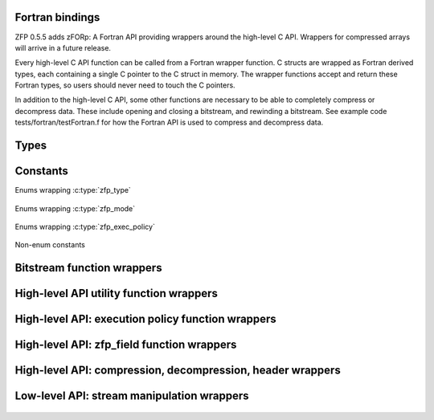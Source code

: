 .. index::
   single: zforp
.. _zforp:

Fortran bindings
----------------

.. cpp:namespace:: zfp

ZFP 0.5.5 adds zFORp: A Fortran API providing wrappers around the high-level C
API. Wrappers for compressed arrays will arrive in a future release.

Every high-level C API function can be called from a Fortran wrapper function.
C structs are wrapped as Fortran derived types, each containing a single C
pointer to the C struct in memory. The wrapper functions accept and return
these Fortran types, so users should never need to touch the C pointers.

In addition to the high-level C API, some other functions are necessary to be
able to completely compress or decompress data. These include opening and
closing a bitstream, and rewinding a bitstream. See example code
tests/fortran/testFortran.f for how the Fortran API is used to compress and
decompress data.

Types
-----

.. f:type:: zFORp_bitstream_type

    :f c_ptr object: A C pointer to the instance of :c:type:`bitstream`

.. f:type:: zFORp_stream_type

    :f c_ptr object: A C pointer to the instance of :c:type:`zfp_stream`

.. f:type:: zFORp_field_type

    :f c_ptr object: A C pointer to the instance of :c:type:`zfp_field`

Constants
---------

Enums wrapping :c:type:`zfp_type`

  .. f:variable:: integer zFORp_type_none
  .. f:variable:: integer zFORp_type_int32
  .. f:variable:: integer zFORp_type_int64
  .. f:variable:: integer zFORp_type_float
  .. f:variable:: integer zFORp_type_double

Enums wrapping :c:type:`zfp_mode`

  .. f:variable:: integer zFORp_mode_null
  .. f:variable:: integer zFORp_mode_expert
  .. f:variable:: integer zFORp_mode_fixed_rate
  .. f:variable:: integer zFORp_mode_fixed_precision
  .. f:variable:: integer zFORp_mode_fixed_accuracy
  .. f:variable:: integer zFORp_mode_reversible

Enums wrapping :c:type:`zfp_exec_policy`

  .. f:variable:: integer zFORp_exec_serial
  .. f:variable:: integer zFORp_exec_omp
  .. f:variable:: integer zFORp_exec_cuda

Non-enum constants

  .. f:variable:: integer zFORp_version_major

    Wraps :c:macro:`ZFP_VERSION_MAJOR`

  .. f:variable:: integer zFORp_version_minor

    Wraps :c:macro:`ZFP_VERSION_MINOR`

  .. f:variable:: integer zFORp_version_patch

    Wraps :c:macro:`ZFP_VERSION_PATCH`

  .. f:variable:: integer zFORp_codec_version

    Wraps :c:data:`zfp_codec_version`

  .. f:variable:: integer zFORp_library_version

    Wraps :c:data:`zfp_library_version`

  .. f:variable:: character(len=36) zFORp_version_string

    Wraps :c:data:`zfp_version_string`

  .. f:variable:: integer zFORp_min_bits

    Wraps :c:macro:`ZFP_MIN_BITS`

  .. f:variable:: integer zFORp_max_bits

    Wraps :c:macro:`ZFP_MAX_BITS`

  .. f:variable:: integer zFORp_max_prec

    Wraps :c:macro:`ZFP_MAX_PREC`

  .. f:variable:: integer zFORp_min_exp

    Wraps :c:macro:`ZFP_MIN_EXP`

  .. f:variable:: integer zFORp_header_magic

    Wraps :c:macro:`ZFP_HEADER_MAGIC`

  .. f:variable:: integer zFORp_header_meta

    Wraps :c:macro:`ZFP_HEADER_META`

  .. f:variable:: integer zFORp_header_mode

    Wraps :c:macro:`ZFP_HEADER_MODE`

  .. f:variable:: integer zFORp_header_full

    Wraps :c:macro:`ZFP_HEADER_FULL`

  .. f:variable:: integer zFORp_meta_null

    Wraps :c:macro:`ZFP_META_NULL`

  .. f:variable:: integer zFORp_magic_bits

    Wraps :c:macro:`ZFP_MAGIC_BITS`

  .. f:variable:: integer zFORp_meta_bits

    Wraps :c:macro:`ZFP_META_BITS`

  .. f:variable:: integer zFORp_mode_short_bits

    Wraps :c:macro:`ZFP_MODE_SHORT_BITS`

  .. f:variable:: integer zFORp_mode_long_bits

    Wraps :c:macro:`ZFP_MODE_LONG_BITS`

  .. f:variable:: integer zFORp_header_max_bits

    Wraps :c:macro:`ZFP_HEADER_MAX_BITS`

  .. f:variable:: integer zFORp_mode_short_max

    Wraps :c:macro:`ZFP_MODE_SHORT_MAX`

Bitstream function wrappers
---------------------------

.. f:function:: zFORp_bitstream_stream_open(buffer, bytes)

    Wrapper for :c:func:`stream_open`

    :p type(c_ptr) buffer [in]: Bitstream buffer
    :p integer (kind=8) bytes [in]: Buffer size, in bytes
    :r bitstream: Bitstream
    :rtype bitstream: zFORp_bitstream_type

.. f:subroutine:: zFORp_bitstream_stream_close(bitstream)

    Wrapper for :c:func:`stream_close`

    :p zFORp_bitstream_type bitstream [inout]: Bitstream

High-level API utility function wrappers
----------------------------------------

.. f:function:: zFORp_type_size(zfp_type)

    Wrapper for :c:func:`zfp_type_size`

    :p integer zfp_type [in]: zFORp_type enum.
    :r type_size: Size of described zfp_type, in bytes, from C-language perspective.
    :rtype type_size: integer

.. f:function:: zFORp_stream_open(bitstream)

    Wrapper for :c:func:`zfp_stream_open`

    :p zFORp_bitstream_type bitstream [in]: Bitstream
    :r zfp_stream: Newly allocated zfp_stream
    :rtype zfp_stream: zFORp_stream_type

.. f:subroutine:: zFORp_stream_close(zfp_stream)

    Wrapper for :c:func:`zfp_stream_close`

    :p zFORp_stream_type zfp_stream [inout]: Zfp_stream

.. f:function:: zFORp_stream_bit_stream(zfp_stream)

    Wrapper for :c:func:`zfp_stream_bit_stream`

    :p zFORp_stream_type zfp_stream [in]: Zfp_stream
    :r bitstream: Bitstream
    :rtype bitstream: zFORp_bitstream_type

.. f:function:: zFORp_stream_is_reversible(zfp_stream)

    Wrapper for :c:func:`zfp_stream_is_reversible`

    :p zFORp_stream_type zfp_stream [in]: Zfp_stream
    :r is_reversible: indicate whether reversible mode active (1) or not (0)
    :rtype is_reversible: integer

.. f:function:: zFORp_stream_compression_mode(zfp_stream)

    Wrapper for :c:func:`zfp_stream_compression_mode`

    :p zFORp_stream_type zfp_stream [in]: Zfp_stream
    :r zfp_mode: zFORp_mode enum
    :rtype zfp_mode: integer

.. f:function:: zFORp_stream_mode(zfp_stream)

    Wrapper for :c:func:`zfp_stream_mode`

    :p zFORp_stream_type zfp_stream [in]: Zfp_stream
    :r encoded_mode: 64 bit encoded mode
    :rtype encoded_mode: integer (kind=8)

.. f:subroutine:: zFORp_stream_params(zfp_stream, minbits, maxbits, maxprec, minexp)

    Wrapper for :c:func:`zfp_stream_params`

    :p zFORp_stream_type zfp_stream [in]: Zfp_stream
    :p integer (kind=8) minbits [inout]: minbits
    :p integer (kind=8) maxbits [inout]: maxbits
    :p integer (kind=8) maxprec [inout]: maxprec
    :p integer (kind=8) minexp [inout]: minexp

.. f:function:: zFORp_stream_compressed_size(zfp_stream)

    Wrapper for :c:func:`zfp_stream_compressed_size`

    :p zFORp_stream_type zfp_stream [in]: Zfp_stream
    :r compressed_size: compressed size
    :rtype compressed_size: integer (kind=8)

.. f:function:: zFORp_stream_maximum_size(zfp_stream, zfp_field)

    Wrapper for :c:func:`zfp_stream_maximum_size`

    :p zFORp_stream_type zfp_stream [in]: Zfp_stream
    :p zFORp_field_type zfp_field [in]: Zfp_field
    :r max_size: maximum size
    :rtype max_size: integer (kind=8)

.. f:subroutine:: zFORp_stream_set_bit_stream(zfp_stream, bitstream)

    Wrapper for :c:func:`zfp_stream_set_bit_stream`

    :p zFORp_stream_type zfp_stream [in]: Zfp_stream
    :p zFORp_bitstream_type bitstream [in]: bitstream

.. f:subroutine:: zFORp_stream_set_reversible(zfp_stream)

    Wrapper for :c:func:`zfp_stream_set_reversible`

    :p zFORp_stream_type zfp_stream [in]: Zfp_stream

.. f:function:: zFORp_stream_set_rate(zfp_stream, rate, zfp_type, dims, wra)

    Wrapper for :c:func:`zfp_stream_set_rate`

    :p zFORp_stream_type zfp_stream [in]: Zfp_stream
    :p real rate [in]: desired rate
    :p integer zfp_type [in]: enum zfp_type
    :p integer dims [in]: dimensions
    :p integer wra [in]: use write random access?
    :r rate_result: actual set rate
    :rtype rate_result: real

.. f:function:: zFORp_stream_set_precision(zfp_stream, prec)

    Wrapper for :c:func:`zfp_stream_set_precision`

    :p zFORp_stream_type zfp_stream [in]: Zfp_stream
    :p integer prec [in]: desired precision
    :r prec_result: actual set precision
    :rtype prec_result: integer

.. f:function:: zFORp_stream_set_accuracy(zfp_stream, acc)

    Wrapper for :c:func:`zfp_stream_set_accuracy()`

    :p zFORp_stream_type zfp_stream [in]: Zfp_stream
    :p real acc: desired accuracy (kind=8)
    :r acc_result: actual set accuracy
    :rtype acc_result: real (kind=8)

.. f:function:: zFORp_stream_set_mode(zfp_stream, encoded_mode)

    Wrapper for :c:func:`zfp_stream_set_mode`

    :p zFORp_stream_type zfp_stream [in]: Zfp_stream
    :p integer encoded_mode [in]: encoded mode parameter
    :r mode_result: newly set zfp_mode enum on zfp_stream
    :rtype mode_result: integer

.. f:function:: zFORp_stream_set_params(zfp_stream, minbits, maxbits, maxprec, minexp)

    Wrapper for :c:func:`zfp_stream_set_params`

    :p zFORp_stream_type zfp_stream [in]: Zfp_stream
    :p integer minbits [in]: min num of bits
    :p integer maxbits [in]: max num of bits
    :p integer maxprec [in]: max precision
    :p integer minexp [in]: min exponent
    :r is_success: indicate whether parameters were successfully set (1) or not (0)
    :rtype is_success: integer

High-level API: execution policy function wrappers
--------------------------------------------------

  .. f:function:: zFORp_stream_execution(zfp_stream)

      Wrapper for :c:func:`zfp_stream_execution`

      :p zFORp_stream_type zfp_stream [in]: Zfp_stream
      :r execution_policy: enum of active execution policy
      :rtype execution_policy: integer

  .. f:function:: zFORp_stream_omp_threads(zfp_stream)

      Wrapper for :c:func:`zfp_stream_omp_threads`

      :p zFORp_stream_type zfp_stream [in]: Zfp_stream
      :r thread_count: number of threads to use upon execution
      :rtype thread_count: integer

  .. f:function:: zFORp_stream_omp_chunk_size(zfp_stream)

      Wrapper for :c:func:`zfp_stream_omp_chunk_size`

      :p zFORp_stream_type zfp_stream [in]: Zfp_stream
      :r chunk_size_blocks: specified chunk size, in blocks
      :rtype chunk_size_blocks: integer (kind=8)

  .. f:function:: zFORp_stream_set_execution(zfp_stream, execution_policy)

      Wrapper for :c:func:`zfp_stream_set_execution`

      :p zFORp_stream_type zfp_stream [in]: Zfp_stream
      :p integer execution_policy [in]: desired execution policy (enum)
      :r is_success: indicate whether execution policy was successfully set or not
      :rtype is_success: integer

  .. f:function:: zFORp_stream_set_omp_threads(zfp_stream, thread_count)

      Wrapper for :c:func:`zfp_stream_set_omp_threads`

      :p zFORp_stream_type zfp_stream [in]: Zfp_stream
      :p integer thread_count [in]: desired number of threads
      :r is_success: indicate whether number of threads successfully set or not
      :rtype is_success: integer

  .. f:function:: zFORp_stream_set_omp_chunk_size(zfp_stream, chunk_size)

      Wrapper for :c:func:`zfp_stream_set_omp_chunk_size`

      :p zFORp_stream_type zfp_stream [in]: Zfp_stream
      :p integer chunk_size [in]: desired chunk size, in blocks
      :r is_success: indicate whether chunk size successfully set or not
      :rtype is_success: integer

High-level API: zfp_field function wrappers
-------------------------------------------

  .. f:function:: zFORp_field_alloc()

      Wrapper for :c:func:`zfp_field_alloc`

      :r zfp_field: newly allocated zfp field
      :rtype zfp_field: zFORp_field_type

  .. f:function:: zFORp_field_1d(uncompressed_ptr, zfp_type, nx)

      Wrapper for :c:func:`zfp_field_1d`

      :p type(c_ptr) uncompressed_ptr [in]: pointer to uncompressed data
      :p integer zfp_type [in]: zfp_type enum describing uncompressed data type
      :p integer nx [in]: number of elements in uncompressed data array
      :r zfp_field: newly allocated zfp field
      :rtype zfp_field: zFORp_field_type

  .. f:function:: zFORp_field_2d(uncompressed_ptr, zfp_type, nx, ny)

      Wrapper for :c:func:`zfp_field_2d`

      :p type(c_ptr) uncompressed_ptr [in]: pointer to uncompressed data
      :p integer zfp_type [in]: zfp_type enum describing uncompressed data type
      :p integer nx [in]: number of elements in uncompressed data array's x dimension
      :p integer ny [in]: number of elements in uncompressed data array's y dimension
      :r zfp_field: newly allocated zfp field
      :rtype zfp_field: zFORp_field_type

  .. f:function:: zFORp_field_3d(uncompressed_ptr, zfp_type, nx, ny, nz)

      Wrapper for :c:func:`zfp_field_3d`

      :p type(c_ptr) uncompressed_ptr [in]: pointer to uncompressed data
      :p integer zfp_type [in]: zfp_type enum describing uncompressed data type
      :p integer nx [in]: number of elements in uncompressed data array's x dimension
      :p integer ny [in]: number of elements in uncompressed data array's y dimension
      :p integer nz [in]: number of elements in uncompressed data array's z dimension
      :r zfp_field: newly allocated zfp field
      :rtype zfp_field: zFORp_field_type

  .. f:function:: zFORp_field_4d(uncompressed_ptr, zfp_type, nx, ny, nz, nw)

      Wrapper for :c:func:`zfp_field_4d`

      :p type(c_ptr) uncompressed_ptr [in]: pointer to uncompressed data
      :p integer zfp_type [in]: zfp_type enum describing uncompressed data type
      :p integer nx [in]: number of elements in uncompressed data array's x dimension
      :p integer ny [in]: number of elements in uncompressed data array's y dimension
      :p integer nz [in]: number of elements in uncompressed data array's z dimension
      :p integer nw [in]: number of elements in uncompressed data array's w dimension
      :r zfp_field: newly allocated zfp field
      :rtype zfp_field: zFORp_field_type

  .. f:subroutine:: zFORp_field_free(zfp_field)

      Wrapper for :c:func:`zfp_field_free`

      :p zFORp_field_type zfp_field [inout]: Zfp_field

  .. f:function:: zFORp_field_pointer(zfp_field)

      Wrapper for :c:func:`zfp_field_pointer`

      :p zFORp_field_type zfp_field [in]: Zfp_field
      :r arr_ptr: pointer to raw (uncompressed/decompressed) array
      :rtype arr_ptr: type(c_ptr)

  .. f:function:: zFORp_field_scalar_type(zfp_field)

      Wrapper for :c:func:`zfp_field_type`

      :p zFORp_field_type zfp_field [in]: Zfp_field
      :r zfp_type: zfp_type enum describing field data
      :rtype zfp_type: integer

  .. f:function:: zFORp_field_precision(zfp_field)

      Wrapper for :c:func:`zfp_field_precision`

      :p zFORp_field_type zfp_field [in]: Zfp_field
      :r prec: type precision describing field data
      :rtype prec: integer

  .. f:function:: zFORp_field_dimensionality(zfp_field)

      Wrapper for :c:func:`zfp_field_dimensionality`

      :p zFORp_field_type zfp_field [in]: Zfp_field
      :r dims: dimensionality of field data
      :rtype dims: integer

  .. f:function:: zFORp_field_size(zfp_field, size_arr)

      Wrapper for :c:func:`zfp_field_size`

      :p zFORp_field_type zfp_field [in]: Zfp_field
      :p integer size_arr [inout]: integer array to write field dimensions into
      :r total_size: total number of elements in field
      :rtype total_size: integer (kind=8)

  .. f:function:: zFORp_field_stride(zfp_field, stride_arr)

      Wrapper for :c:func:`zfp_field_stride`

      :p zFORp_field_type zfp_field [in]: Zfp_field
      :p integer stride_arr [inout]: integer array to write strides into
      :r is_strided: indicate whether field is strided or not
      :rtype is_strided: integer

  .. f:function:: zFORp_field_metadata(zfp_field)

      Wrapper for :c:func:`zfp_field_metadata`

      :p zFORp_field_type zfp_field [in]: Zfp_field
      :r encoded_metadata: encoded metadata of field
      :rtype encoded_metadata: integer (kind=8)

  .. f:subroutine:: zFORp_field_set_pointer(zfp_field, arr_ptr)

      Wrapper for :c:func:`zfp_field_set_pointer`

      :p zFORp_field_type zfp_field [in]: Zfp_field
      :p type(c_ptr) arr_ptr [in]: pointer to raw array

  .. f:function:: zFORp_field_set_type(zfp_field, zfp_type)

      Wrapper for :c:func:`zfp_field_set_type`

      :p zFORp_field_type zfp_field [in]: Zfp_field
      :p integer zfp_type: desired zfp_type enum
      :r zfp_type_result: new zfp_type on the field
      :rtype zfp_type_result: integer

  .. f:subroutine:: zFORp_field_set_size_1d(zfp_field, nx)

      Wrapper for :c:func:`zfp_field_set_size_1d`

      :p zFORp_field_type zfp_field [in]: Zfp_field
      :p integer nx [in]: number of elements in data array

  .. f:subroutine:: zFORp_field_set_size_2d(zfp_field, nx, ny)

      Wrapper for :c:func:`zfp_field_set_size_2d`

      :p zFORp_field_type zfp_field [in]: Zfp_field
      :p integer nx [in]: number of elements in data array's x dimension
      :p integer ny [in]: number of elements in data array's y dimension

  .. f:subroutine:: zFORp_field_set_size_3d(zfp_field, nx, ny, nz)

      Wrapper for :c:func:`zfp_field_set_size_3d`

      :p zFORp_field_type zfp_field [in]: Zfp_field
      :p integer nx [in]: number of elements in data array's x dimension
      :p integer ny [in]: number of elements in data array's y dimension
      :p integer nz [in]: number of elements in data array's z dimension

  .. f:subroutine:: zFORp_field_set_size_4d(zfp_field, nx, ny, nz, nw)

      Wrapper for :c:func:`zfp_field_set_size_4d`

      :p zFORp_field_type zfp_field [in]: Zfp_field
      :p integer nx [in]: number of elements in data array's x dimension
      :p integer ny [in]: number of elements in data array's y dimension
      :p integer nz [in]: number of elements in data array's z dimension
      :p integer nw [in]: number of elements in data array's w dimension

  .. f:subroutine:: zFORp_field_set_stride_1d(zfp_field, sx)

      Wrapper for :c:func:`zfp_field_set_stride_1d`

      :p zFORp_field_type zfp_field [in]: Zfp_field
      :p integer sx [in]: stride of data array's x dimension

  .. f:subroutine:: zFORp_field_set_stride_2d(zfp_field, sx, sy)

      Wrapper for :c:func:`zfp_field_set_stride_2d`

      :p zFORp_field_type zfp_field [in]: Zfp_field
      :p integer sx [in]: stride of data array's x dimension
      :p integer sy [in]: stride of data array's y dimension

  .. f:subroutine:: zFORp_field_set_stride_3d(zfp_field, sx, sy, sz)

      Wrapper for :c:func:`zfp_field_set_stride_3d`

      :p zFORp_field_type zfp_field [in]: Zfp_field
      :p integer sx [in]: stride of data array's x dimension
      :p integer sy [in]: stride of data array's y dimension
      :p integer sz [in]: stride of data array's z dimension

  .. f:subroutine:: zFORp_field_set_stride_4d(zfp_field, sx, sy, sz, sw)

      Wrapper for :c:func:`zfp_field_set_stride_4d`

      :p zFORp_field_type zfp_field [in]: Zfp_field
      :p integer sx [in]: stride of data array's x dimension
      :p integer sy [in]: stride of data array's y dimension
      :p integer sz [in]: stride of data array's z dimension
      :p integer sw [in]: stride of data array's w dimension

  .. f:function:: zFORp_field_set_metadata(zfp_field, encoded_metadata)

      Wrapper for :c:func:`zfp_field_set_metadata`

      :p zFORp_field_type zfp_field [in]: Zfp_field
      :p integer encoded_metadata [in]: encoded metadata (kind=8)
      :r is_success: indicate whether metadata successfully set on field or not
      :rtype is_success: integer

High-level API: compression, decompression, header wrappers
-----------------------------------------------------------

  .. f:function:: zFORp_compress(zfp_stream, zfp_field)

      Wrapper for :c:func:`zfp_compress`

      :p zFORp_stream_type zfp_stream [in]: Zfp_stream
      :p zFORp_field_type zfp_field [in]: Zfp_field
      :r bitstream_offset_bytes: bitstream offset after compression, in bytes
      :rtype bitstream_offset_bytes: integer (kind=8)

  .. f:function:: zFORp_decompress(zfp_stream, zfp_field)

      Wrapper for :c:func:`zfp_decompress`

      :p zFORp_stream_type zfp_stream [in]: Zfp_stream
      :p zFORp_field_type zfp_field [in]: Zfp_field
      :r bitstream_offset_bytes: bitstream offset after decompression, in bytes
      :rtype bitstream_offset_bytes: integer (kind=8)

  .. f:function:: zFORp_write_header(zfp_stream, zfp_field, mask)

      Wrapper for :c:func:`zfp_write_header`

      :p zFORp_stream_type zfp_stream [in]: Zfp_stream
      :p zFORp_field_type zfp_field [in]: Zfp_field
      :p integer mask [in]: indicates header level of detail
      :r num_bits_written: number of bits successfully written in header
      :rtype num_bits_written: integer (kind=8)

  .. f:function:: zFORp_read_header(zfp_stream, zfp_field, mask)

      Wrapper for :c:func:`zfp_read_header`

      :p zFORp_stream_type zfp_stream [in]: Zfp_stream
      :p zFORp_field_type zfp_field [in]: Zfp_field
      :p integer mask [in]: indicates header level of detail
      :r num_bits_read: number of bits successfully read in header
      :rtype num_bits_read: integer (kind=8)

Low-level API: stream manipulation wrappers
-------------------------------------------

  .. f:subroutine:: zFORp_stream_rewind(zfp_stream)

      Wrapper for :c:func:`zfp_stream_rewind`

      :p zFORp_stream_type zfp_stream [in]: Zfp_stream
